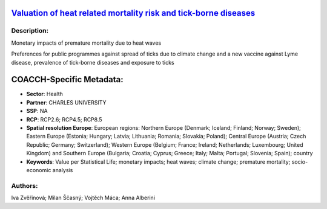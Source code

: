 
.. This file is automaticaly generated. Do not edit.

`Valuation of heat related mortality risk and tick-borne diseases <https://zenodo.org/record/5541337>`_
=======================================================================================================

.. image:: https://zenodo.org/badge/doi/10.5281/zenodo.5541337.svg
   :target: https://doi.org/10.5281/zenodo.5541337

Description:
------------

Monetary impacts of premature mortality due to heat waves

Preferences for public programmes against spread of ticks due to climate change and a new vaccine against Lyme disease, prevalence of tick-borne diseases and exposure to ticks

COACCH-Specific Metadata:
=========================

- **Sector**: Health
- **Partner**: CHARLES UNIVERSITY
- **SSP**: NA
- **RCP**: RCP2.6; RCP4.5; RCP8.5
- **Spatial resolution Europe**: European regions: Northern Europe (Denmark; Iceland; Finland; Norway; Sweden); Eastern Europe (Estonia; Hungary; Latvia; Lithuania; Romania; Slovakia; Poland); Central Europe (Austria; Czech Republic; Germany; Switzerland); Western Europe (Belgium; France; Ireland; Netherlands; Luxembourg; United Kingdom) and Southern Europe (Bulgaria; Croatia; Cyprus; Greece; Italy; Malta; Portugal; Slovenia; Spain); country
- **Keywords**: Value per Statistical Life; monetary impacts; heat waves; climate change; premature mortality; socio-economic analysis

Authors:
--------
Iva Zvěřinová; Milan Ščasný; Vojtěch Máca; Anna Alberini

.. meta::
   :keywords: COACCH, heat waves, climate change, Value per Statistical Life, contingent valuation, premature mortality, prevalences of tick-borne diseases, vaccine, tick-borne encephalitis, Lyme disease
    